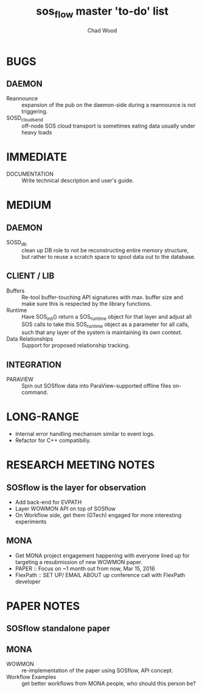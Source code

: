 #+TITLE: sos_flow master 'to-do' list
#+AUTHOR: Chad Wood

* BUGS
** DAEMON
   - Reannounce :: expansion of the pub on the daemon-side during a reannounce
        is not triggering.
   - SOSD_cloud_send :: off-node SOS cloud transport is sometimes eating data
        usually under heavy loads
        
* IMMEDIATE
   - DOCUMENTATION :: Write technical description and user's guide.

* MEDIUM
** DAEMON
    - SOSD_db :: clean up DB role to not be reconstructing entire memory
                 structure, but rather to reuse a scratch space to spool data
                 out to the database.
** CLIENT / LIB
    - Buffers :: Re-tool buffer-touching API signatures with max. buffer size
                 and make sure this is respected by the library functions.
    - Runtime :: Have SOS_init() return a SOS_runtime object for that layer
                 and adjust all SOS calls to take this SOS_runtime object
                 as a parameter for all calls, such that any layer of the
                 system is maintaining its own context.
    - Data Relationships :: Support for proposed relationship tracking.

** INTEGRATION
    - PARAVIEW :: Spin out SOSflow data into ParaView-supported offline
                  files on-command.


* LONG-RANGE
    - Internal error handling mechanism similar to event logs.
    - Refactor for C++ compatibiliy.




* RESEARCH MEETING NOTES
** SOSflow is the layer for observation
   - Add back-end for EVPATH
   - Layer WOWMON API on top of SOSflow
   -  On Workflow side, get them (GTech) engaged for more interesting experiments
** MONA
   - Get MONA project engagement happening with everyone lined up for targeting a resubmission of new WOWMON paper.
   - PAPER :: Focus on ~1 month out from now, Mar 15, 2016
   - FlexPath :: SET UP/ EMAIL ABOUT  up conference call with FlexPath developer

                 

* PAPER NOTES
** SOSflow standalone paper
** MONA
    - WOWMON :: re-implementation of the paper using SOSflow, API concept.
    - Workflow Examples :: get better workflows from MONA people, who should this person be?

  
